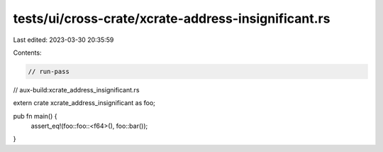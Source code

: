 tests/ui/cross-crate/xcrate-address-insignificant.rs
====================================================

Last edited: 2023-03-30 20:35:59

Contents:

.. code-block:: rs

    // run-pass
// aux-build:xcrate_address_insignificant.rs


extern crate xcrate_address_insignificant as foo;

pub fn main() {
    assert_eq!(foo::foo::<f64>(), foo::bar());
}


